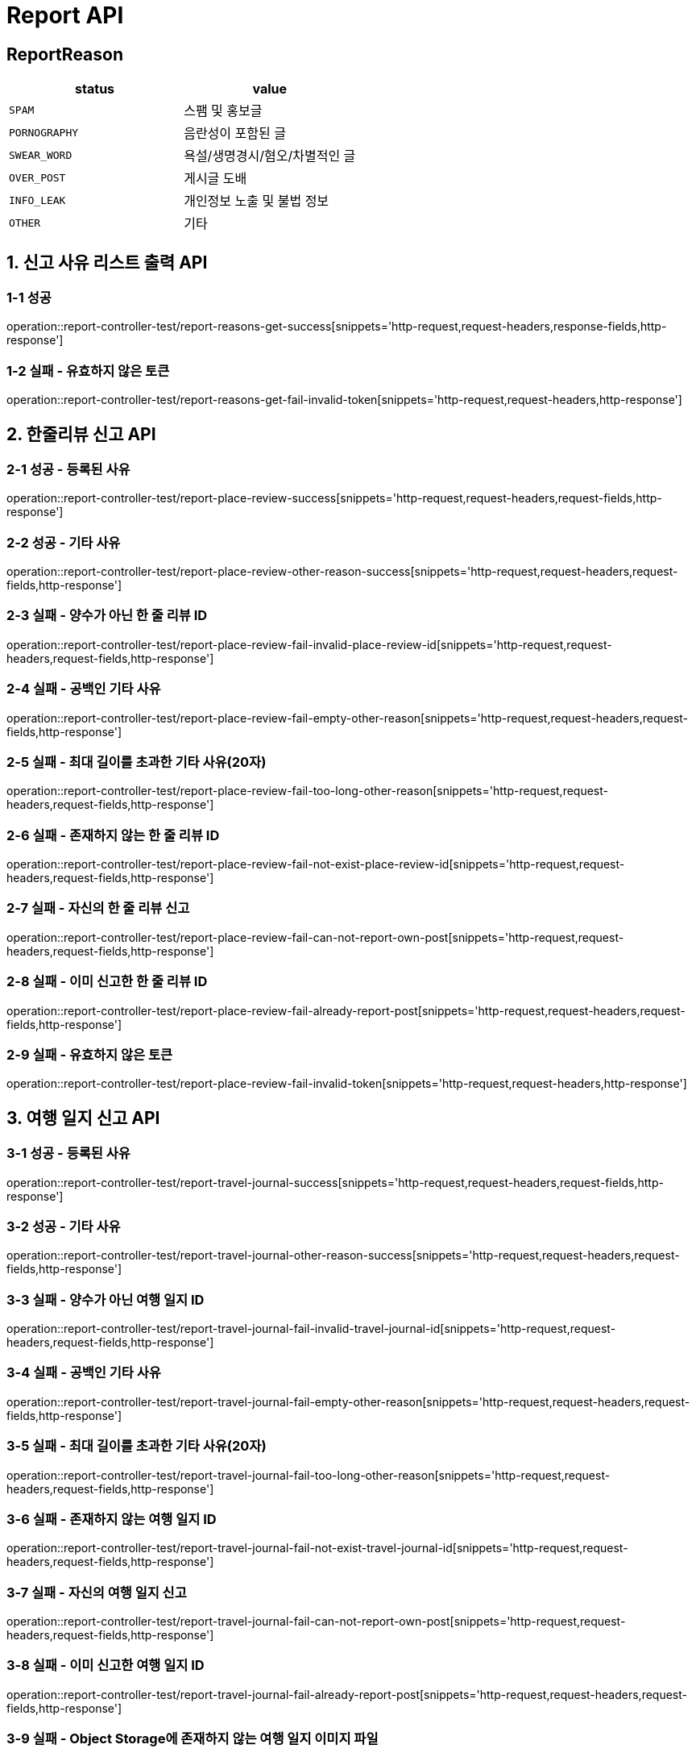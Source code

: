 [[Report-API]]
= *Report API*

== *ReportReason*

|===
| status | value

| `SPAM`
| 스팸 및 홍보글

| `PORNOGRAPHY`
| 음란성이 포함된 글

| `SWEAR_WORD`
| 욕설/생명경시/혐오/차별적인 글

| `OVER_POST`
| 게시글 도배

| `INFO_LEAK`
| 개인정보 노출 및 불법 정보

| `OTHER`
| 기타
|===

[[신고사유리스트출력-API]]
== *1. 신고 사유 리스트 출력 API*

=== *1-1 성공*

operation::report-controller-test/report-reasons-get-success[snippets='http-request,request-headers,response-fields,http-response']

=== *1-2 실패 - 유효하지 않은 토큰*

operation::report-controller-test/report-reasons-get-fail-invalid-token[snippets='http-request,request-headers,http-response']

[[한줄리뷰신고API]]
== *2. 한줄리뷰 신고 API*

=== *2-1 성공 - 등록된 사유*

operation::report-controller-test/report-place-review-success[snippets='http-request,request-headers,request-fields,http-response']

=== *2-2 성공 - 기타 사유*

operation::report-controller-test/report-place-review-other-reason-success[snippets='http-request,request-headers,request-fields,http-response']

=== *2-3 실패 - 양수가 아닌 한 줄 리뷰 ID*

operation::report-controller-test/report-place-review-fail-invalid-place-review-id[snippets='http-request,request-headers,request-fields,http-response']

=== *2-4 실패 - 공백인 기타 사유*

operation::report-controller-test/report-place-review-fail-empty-other-reason[snippets='http-request,request-headers,request-fields,http-response']

=== *2-5 실패 - 최대 길이를 초과한 기타 사유(20자)*

operation::report-controller-test/report-place-review-fail-too-long-other-reason[snippets='http-request,request-headers,request-fields,http-response']

=== *2-6 실패 - 존재하지 않는 한 줄 리뷰 ID*

operation::report-controller-test/report-place-review-fail-not-exist-place-review-id[snippets='http-request,request-headers,request-fields,http-response']

=== *2-7 실패 - 자신의 한 줄 리뷰 신고*

operation::report-controller-test/report-place-review-fail-can-not-report-own-post[snippets='http-request,request-headers,request-fields,http-response']

=== *2-8 실패 - 이미 신고한 한 줄 리뷰 ID*

operation::report-controller-test/report-place-review-fail-already-report-post[snippets='http-request,request-headers,request-fields,http-response']

=== *2-9 실패 - 유효하지 않은 토큰*

operation::report-controller-test/report-place-review-fail-invalid-token[snippets='http-request,request-headers,http-response']

[[여행일지신고API]]
== *3. 여행 일지 신고 API*

=== *3-1 성공 - 등록된 사유*

operation::report-controller-test/report-travel-journal-success[snippets='http-request,request-headers,request-fields,http-response']

=== *3-2 성공 - 기타 사유*

operation::report-controller-test/report-travel-journal-other-reason-success[snippets='http-request,request-headers,request-fields,http-response']

=== *3-3 실패 - 양수가 아닌 여행 일지 ID*

operation::report-controller-test/report-travel-journal-fail-invalid-travel-journal-id[snippets='http-request,request-headers,request-fields,http-response']

=== *3-4 실패 - 공백인 기타 사유*

operation::report-controller-test/report-travel-journal-fail-empty-other-reason[snippets='http-request,request-headers,request-fields,http-response']

=== *3-5 실패 - 최대 길이를 초과한 기타 사유(20자)*

operation::report-controller-test/report-travel-journal-fail-too-long-other-reason[snippets='http-request,request-headers,request-fields,http-response']

=== *3-6 실패 - 존재하지 않는 여행 일지 ID*

operation::report-controller-test/report-travel-journal-fail-not-exist-travel-journal-id[snippets='http-request,request-headers,request-fields,http-response']

=== *3-7 실패 - 자신의 여행 일지 신고*

operation::report-controller-test/report-travel-journal-fail-can-not-report-own-post[snippets='http-request,request-headers,request-fields,http-response']

=== *3-8 실패 - 이미 신고한 여행 일지 ID*

operation::report-controller-test/report-travel-journal-fail-already-report-post[snippets='http-request,request-headers,request-fields,http-response']

=== *3-9 실패 - Object Storage에 존재하지 않는 여행 일지 이미지 파일*

operation::report-controller-test/report-travel-journal-fail-not-exist-content-image[snippets='http-request,request-headers,http-response']

=== *3-10 실패 - 유효하지 않은 토큰*

operation::report-controller-test/report-travel-journal-fail-invalid-token[snippets='http-request,request-headers,http-response']

[[커뮤니티신고API]]
== *4. 커뮤니티 신고 API*

=== *4-1 성공 - 등록된 사유*

operation::report-controller-test/report-community-success[snippets='http-request,request-headers,request-fields,http-response']

=== *4-2 성공 - 기타 사유*

operation::report-controller-test/report-community-other-reason-success[snippets='http-request,request-headers,request-fields,http-response']

=== *4-3 실패 - 양수가 아닌 커뮤니티 ID*

operation::report-controller-test/report-community-fail-invalid-community-id[snippets='http-request,request-headers,request-fields,http-response']

=== *4-4 실패 - 공백인 기타 사유*

operation::report-controller-test/report-community-fail-empty-other-reason[snippets='http-request,request-headers,request-fields,http-response']

=== *4-5 실패 - 최대 길이를 초과한 기타 사유(20자)*

operation::report-controller-test/report-community-fail-too-long-other-reason[snippets='http-request,request-headers,request-fields,http-response']

=== *4-6 실패 - 존재하지 않는 커뮤니티 ID*

operation::report-controller-test/report-community-fail-not-exist-community-id[snippets='http-request,request-headers,request-fields,http-response']

=== *4-7 실패 - 자신의 커뮤니티 신고*

operation::report-controller-test/report-community-fail-can-not-report-own-post[snippets='http-request,request-headers,request-fields,http-response']

=== *4-8 실패 - 이미 신고한 커뮤니티 ID*

operation::report-controller-test/report-community-fail-already-report-post[snippets='http-request,request-headers,request-fields,http-response']

=== *4-9 실패 - Object Storage에 존재하지 않는 커뮤니티 이미지 파일*

operation::report-controller-test/report-community-fail-not-exist-content-image[snippets='http-request,request-headers,http-response']

=== *4-10 실패 - 유효하지 않은 토큰*

operation::report-controller-test/report-community-fail-invalid-token[snippets='http-request,request-headers,http-response']
